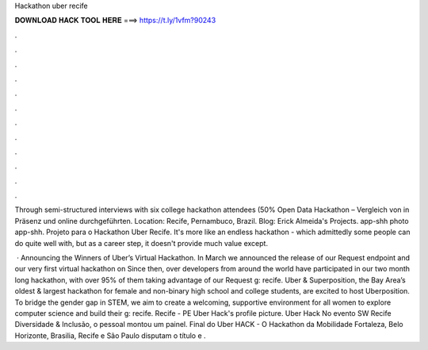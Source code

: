 Hackathon uber recife



𝐃𝐎𝐖𝐍𝐋𝐎𝐀𝐃 𝐇𝐀𝐂𝐊 𝐓𝐎𝐎𝐋 𝐇𝐄𝐑𝐄 ===> https://t.ly/1vfm?90243



.



.



.



.



.



.



.



.



.



.



.



.

Through semi-structured interviews with six college hackathon attendees (50% Open Data Hackathon – Vergleich von in Präsenz und online durchgeführten. Location: Recife, Pernambuco, Brazil. Blog:  Erick Almeida's Projects. app-shh photo app-shh. Projeto para o Hackathon Uber Recife. It's more like an endless hackathon - which admittedly some people can do quite well with, but as a career step, it doesn't provide much value except.

 · Announcing the Winners of Uber’s Virtual Hackathon. In March we announced the release of our Request endpoint and our very first virtual hackathon on  Since then, over developers from around the world have participated in our two month long hackathon, with over 95% of them taking advantage of our Request g: recife. Uber & Superposition, the Bay Area’s oldest & largest hackathon for female and non-binary high school and college students, are excited to host Uberposition. To bridge the gender gap in STEM, we aim to create a welcoming, supportive environment for all women to explore computer science and build their g: recife. Recife - PE  Uber Hack's profile picture. Uber Hack No evento SW Recife Diversidade & Inclusão, o pessoal montou um painel. Final do Uber HACK - O Hackathon da Mobilidade Fortaleza, Belo Horizonte, Brasilia, Recife e São Paulo disputam o título e .
